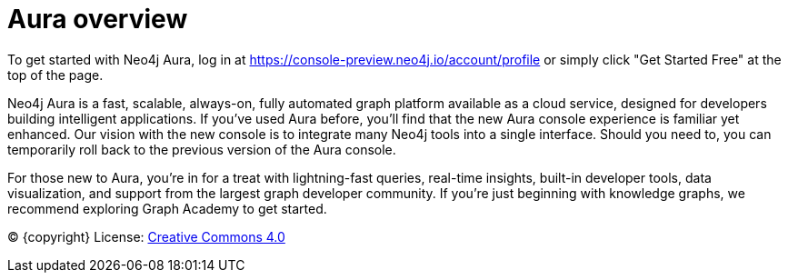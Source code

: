 [[aura]]
= Aura overview
:description: Introduce the new Aura console experience.

To get started with Neo4j Aura, log in at https://console-preview.neo4j.io/account/profile or simply click "Get Started Free" at the top of the page.

Neo4j Aura is a fast, scalable, always-on, fully automated graph platform available as a cloud service, designed for developers building intelligent applications. If you’ve used Aura before, you’ll find that the new Aura console experience is familiar yet enhanced. Our vision with the new console is to integrate many Neo4j tools into a single interface. Should you need to, you can temporarily roll back to the previous version of the Aura console.

For those new to Aura, you’re in for a treat with lightning-fast queries, real-time insights, built-in developer tools, data visualization, and support from the largest graph developer community. If you're just beginning with knowledge graphs, we recommend exploring Graph Academy to get started.

(C) {copyright}
License: link:{common-license-page-uri}[Creative Commons 4.0]

